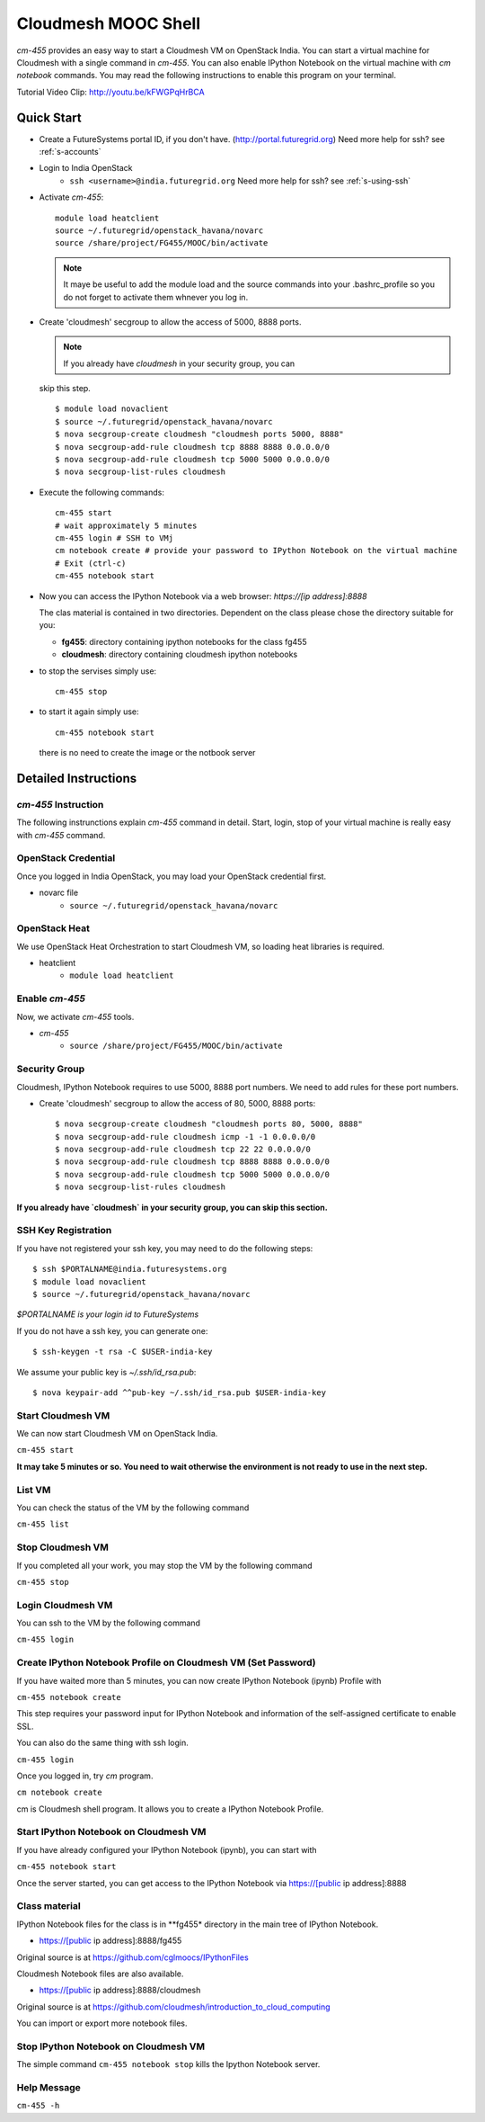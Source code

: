 Cloudmesh MOOC Shell
======================

`cm-455` provides an easy way to start a Cloudmesh VM on OpenStack India. 
You can start a virtual machine for Cloudmesh with a single command in `cm-455`.
You can also enable IPython Notebook on the virtual machine with `cm notebook` commands.
You may read the following instructions to enable this program on your terminal.

Tutorial Video Clip: http://youtu.be/kFWGPqHrBCA

.. |video-cm-mooc| replace:: |video-image| :youtube:`kFWGPqHrBCA`


Quick Start
------------

* Create a FutureSystems portal ID, if you don't
  have. (http://portal.futuregrid.org) Need more help for ssh? see :ref:`s-accounts`

* Login to India OpenStack 
   - ``ssh <username>@india.futuregrid.org`` Need more help for ssh? see :ref:`s-using-ssh`

* Activate `cm-455`::

     module load heatclient
     source ~/.futuregrid/openstack_havana/novarc
     source /share/project/FG455/MOOC/bin/activate
   
  .. note:: It maye be useful to add the module load and the source
     commands into your .bashrc_profile so you do not forget to
     activate them whnever you log in.


* Create 'cloudmesh' secgroup to allow the access of 5000, 8888
  ports.

  .. note:: If you already have `cloudmesh` in your security group, you can
  skip this step.

  ::

      $ module load novaclient
      $ source ~/.futuregrid/openstack_havana/novarc
      $ nova secgroup-create cloudmesh "cloudmesh ports 5000, 8888"
      $ nova secgroup-add-rule cloudmesh tcp 8888 8888 0.0.0.0/0
      $ nova secgroup-add-rule cloudmesh tcp 5000 5000 0.0.0.0/0
      $ nova secgroup-list-rules cloudmesh

* Execute the following commands::

   cm-455 start
   # wait approximately 5 minutes
   cm-455 login # SSH to VMj
   cm notebook create # provide your password to IPython Notebook on the virtual machine
   # Exit (ctrl-c)
   cm-455 notebook start

* Now you can access the IPython Notebook via a web browser:
  `https://[ip address]:8888`
  
  The clas material is contained in two directories. Dependent on the
  class please chose the directory suitable for you:

  * **fg455**: directory  containing ipython notebooks for the class fg455
  * **cloudmesh**: directory containing cloudmesh ipython notebooks

* to stop the servises simply use::

   cm-455 stop 

* to start it again simply use::

   cm-455 notebook start

  there is no need to create the image or the notbook server

Detailed Instructions
----------------------------------------------------------------------

`cm-455` Instruction
^^^^^^^^^^^^^^^^^^^^^^^

The following instrunctions explain `cm-455` command in detail. 
Start, login, stop of your virtual machine is really easy with `cm-455` command. 

OpenStack Credential
^^^^^^^^^^^^^^^^^^^^

Once you logged in India OpenStack, you may load your OpenStack credential first.

* novarc file
   - ``source ~/.futuregrid/openstack_havana/novarc``

OpenStack Heat   
^^^^^^^^^^^^^^^^^^

We use OpenStack Heat Orchestration to start Cloudmesh VM, so loading heat libraries is required.

* heatclient
   - ``module load heatclient``
  
Enable `cm-455`
^^^^^^^^^^^^^^^^^

Now, we activate `cm-455` tools.

* `cm-455`
   - ``source /share/project/FG455/MOOC/bin/activate``

Security Group
^^^^^^^^^^^^^^^^^^^^^

Cloudmesh, IPython Notebook requires to use 5000, 8888 port numbers. We need to add rules for these port numbers.

* Create 'cloudmesh' secgroup to allow the access of 80, 5000, 8888 ports::

  $ nova secgroup-create cloudmesh "cloudmesh ports 80, 5000, 8888"
  $ nova secgroup-add-rule cloudmesh icmp -1 -1 0.0.0.0/0
  $ nova secgroup-add-rule cloudmesh tcp 22 22 0.0.0.0/0
  $ nova secgroup-add-rule cloudmesh tcp 8888 8888 0.0.0.0/0
  $ nova secgroup-add-rule cloudmesh tcp 5000 5000 0.0.0.0/0
  $ nova secgroup-list-rules cloudmesh
  
**If you already have `cloudmesh` in your security group, you can skip this section.**

SSH Key Registration
^^^^^^^^^^^^^^^^^^^^^^^^^^^^

If you have not registered your ssh key, you may need to do the following steps::

  $ ssh $PORTALNAME@india.futuresystems.org
  $ module load novaclient
  $ source ~/.futuregrid/openstack_havana/novarc
  
*$PORTALNAME is your login id to FutureSystems*

If you do not have a ssh key, you can generate one::

 $ ssh-keygen -t rsa -C $USER-india-key

We assume your public key is `~/.ssh/id_rsa.pub`::

  $ nova keypair-add ^^pub-key ~/.ssh/id_rsa.pub $USER-india-key

Start Cloudmesh VM
^^^^^^^^^^^^^^^^^^

We can now start Cloudmesh VM on OpenStack India.

``cm-455 start``

**It may take 5 minutes or so. You need to wait otherwise the environment is not ready to use in the next step.**

List VM
^^^^^^^^

You can check the status of the VM by the following command

``cm-455 list``

Stop Cloudmesh VM
^^^^^^^^^^^^^^^^^^^^^

If you completed all your work, you may stop the VM by the following command

``cm-455 stop``

Login Cloudmesh VM
^^^^^^^^^^^^^^^^^^^^^^^^^^

You can ssh to the VM by the following command

``cm-455 login``

Create IPython Notebook Profile on Cloudmesh VM (Set Password)
^^^^^^^^^^^^^^^^^^^^^^^^^^^^^^^^^^^^^^^^^^^^^^^^^^^^^^^^^^^^^^^^^^

If you have waited more than 5 minutes, you can now create IPython Notebook (ipynb) Profile with

``cm-455 notebook create``

This step requires your password input for IPython Notebook and information of the self-assigned certificate to enable SSL.

You can also do the same thing with ssh login.

``cm-455 login``

Once you logged in, try `cm` program.

``cm notebook create``

cm is Cloudmesh shell program. It allows you to create a IPython Notebook Profile.

Start IPython Notebook on Cloudmesh VM
^^^^^^^^^^^^^^^^^^^^^^^^^^^^^^^^^^^^^^^^^

If you have already configured your IPython Notebook (ipynb), you can start with

``cm-455 notebook start``

Once the server started, you can get access to the IPython Notebook via https://[public ip address]:8888

Class material
^^^^^^^^^^^^^^

IPython Notebook files for the class is in **fg455* directory in the main tree of IPython Notebook.

* https://[public ip address]:8888/fg455
Original source is at https://github.com/cglmoocs/IPythonFiles

Cloudmesh Notebook files are also available.

*  https://[public ip address]:8888/cloudmesh
Original source is at https://github.com/cloudmesh/introduction_to_cloud_computing

You can import or export more notebook files.

Stop IPython Notebook on Cloudmesh VM
^^^^^^^^^^^^^^^^^^^^^^^^^^^^^^^^^^^^^^^^^

The simple command ``cm-455 notebook stop`` kills the Ipython Notebook server.

Help Message
^^^^^^^^^^^^^

``cm-455 -h``
